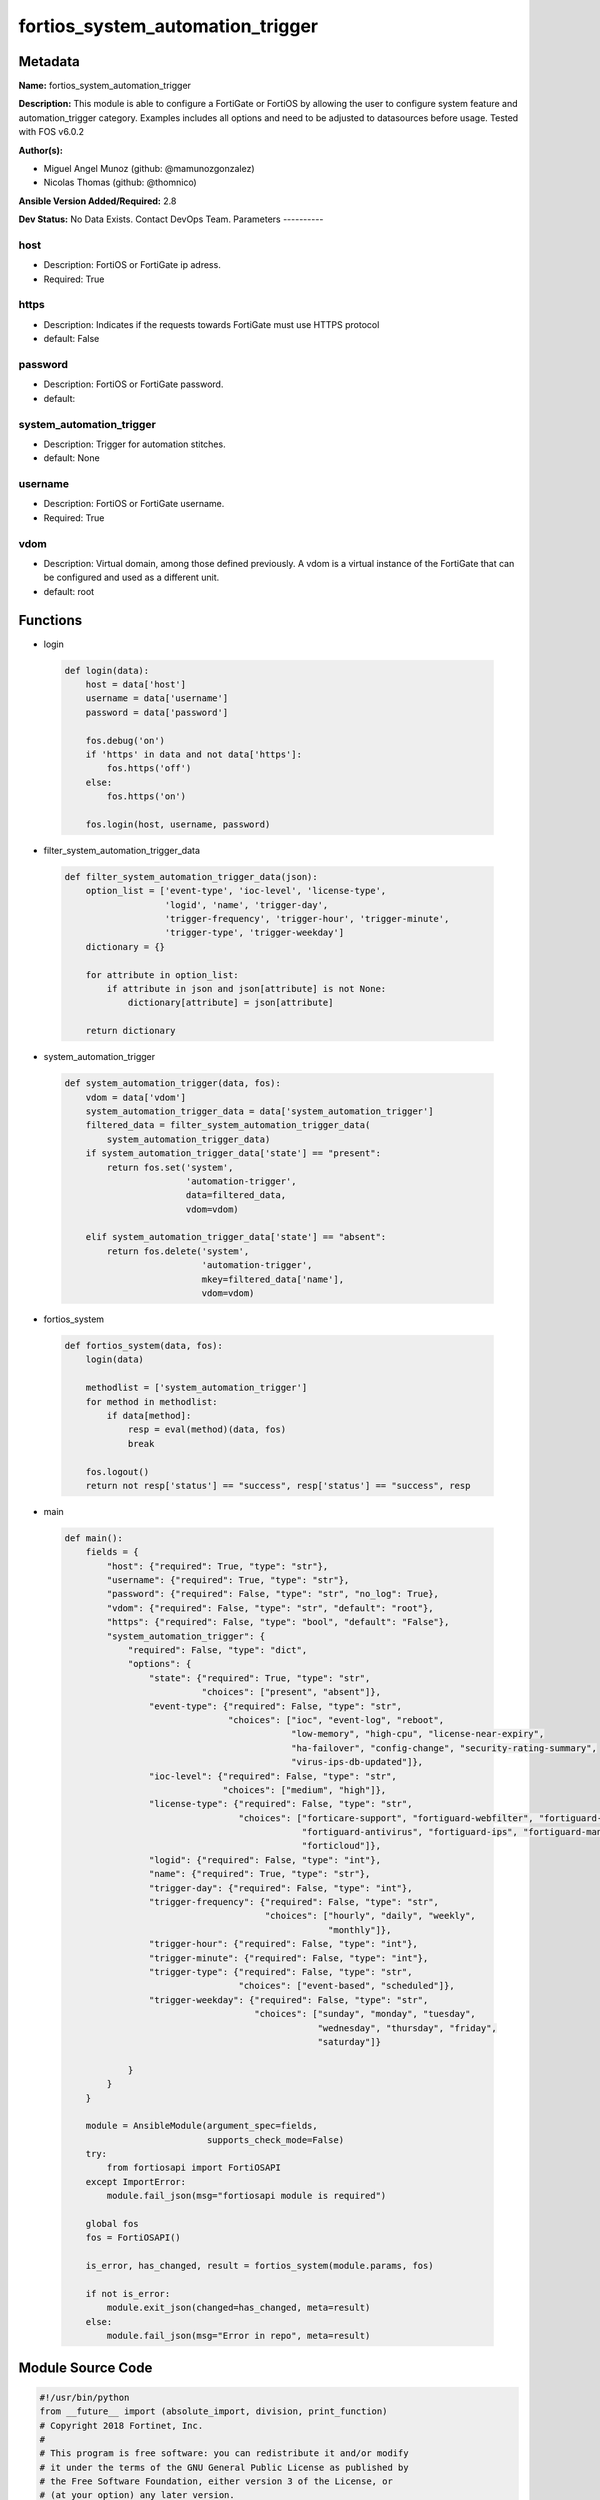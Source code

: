 =================================
fortios_system_automation_trigger
=================================


Metadata
--------




**Name:** fortios_system_automation_trigger

**Description:** This module is able to configure a FortiGate or FortiOS by allowing the user to configure system feature and automation_trigger category. Examples includes all options and need to be adjusted to datasources before usage. Tested with FOS v6.0.2


**Author(s):**

- Miguel Angel Munoz (github: @mamunozgonzalez)

- Nicolas Thomas (github: @thomnico)



**Ansible Version Added/Required:** 2.8

**Dev Status:** No Data Exists. Contact DevOps Team.
Parameters
----------

host
++++

- Description: FortiOS or FortiGate ip adress.



- Required: True

https
+++++

- Description: Indicates if the requests towards FortiGate must use HTTPS protocol



- default: False

password
++++++++

- Description: FortiOS or FortiGate password.



- default:

system_automation_trigger
+++++++++++++++++++++++++

- Description: Trigger for automation stitches.



- default: None

username
++++++++

- Description: FortiOS or FortiGate username.



- Required: True

vdom
++++

- Description: Virtual domain, among those defined previously. A vdom is a virtual instance of the FortiGate that can be configured and used as a different unit.



- default: root




Functions
---------




- login

 .. code-block:: python

    def login(data):
        host = data['host']
        username = data['username']
        password = data['password']

        fos.debug('on')
        if 'https' in data and not data['https']:
            fos.https('off')
        else:
            fos.https('on')

        fos.login(host, username, password)



- filter_system_automation_trigger_data

 .. code-block:: python

    def filter_system_automation_trigger_data(json):
        option_list = ['event-type', 'ioc-level', 'license-type',
                       'logid', 'name', 'trigger-day',
                       'trigger-frequency', 'trigger-hour', 'trigger-minute',
                       'trigger-type', 'trigger-weekday']
        dictionary = {}

        for attribute in option_list:
            if attribute in json and json[attribute] is not None:
                dictionary[attribute] = json[attribute]

        return dictionary



- system_automation_trigger

 .. code-block:: python

    def system_automation_trigger(data, fos):
        vdom = data['vdom']
        system_automation_trigger_data = data['system_automation_trigger']
        filtered_data = filter_system_automation_trigger_data(
            system_automation_trigger_data)
        if system_automation_trigger_data['state'] == "present":
            return fos.set('system',
                           'automation-trigger',
                           data=filtered_data,
                           vdom=vdom)

        elif system_automation_trigger_data['state'] == "absent":
            return fos.delete('system',
                              'automation-trigger',
                              mkey=filtered_data['name'],
                              vdom=vdom)



- fortios_system

 .. code-block:: python

    def fortios_system(data, fos):
        login(data)

        methodlist = ['system_automation_trigger']
        for method in methodlist:
            if data[method]:
                resp = eval(method)(data, fos)
                break

        fos.logout()
        return not resp['status'] == "success", resp['status'] == "success", resp



- main

 .. code-block:: python

    def main():
        fields = {
            "host": {"required": True, "type": "str"},
            "username": {"required": True, "type": "str"},
            "password": {"required": False, "type": "str", "no_log": True},
            "vdom": {"required": False, "type": "str", "default": "root"},
            "https": {"required": False, "type": "bool", "default": "False"},
            "system_automation_trigger": {
                "required": False, "type": "dict",
                "options": {
                    "state": {"required": True, "type": "str",
                              "choices": ["present", "absent"]},
                    "event-type": {"required": False, "type": "str",
                                   "choices": ["ioc", "event-log", "reboot",
                                               "low-memory", "high-cpu", "license-near-expiry",
                                               "ha-failover", "config-change", "security-rating-summary",
                                               "virus-ips-db-updated"]},
                    "ioc-level": {"required": False, "type": "str",
                                  "choices": ["medium", "high"]},
                    "license-type": {"required": False, "type": "str",
                                     "choices": ["forticare-support", "fortiguard-webfilter", "fortiguard-antispam",
                                                 "fortiguard-antivirus", "fortiguard-ips", "fortiguard-management",
                                                 "forticloud"]},
                    "logid": {"required": False, "type": "int"},
                    "name": {"required": True, "type": "str"},
                    "trigger-day": {"required": False, "type": "int"},
                    "trigger-frequency": {"required": False, "type": "str",
                                          "choices": ["hourly", "daily", "weekly",
                                                      "monthly"]},
                    "trigger-hour": {"required": False, "type": "int"},
                    "trigger-minute": {"required": False, "type": "int"},
                    "trigger-type": {"required": False, "type": "str",
                                     "choices": ["event-based", "scheduled"]},
                    "trigger-weekday": {"required": False, "type": "str",
                                        "choices": ["sunday", "monday", "tuesday",
                                                    "wednesday", "thursday", "friday",
                                                    "saturday"]}

                }
            }
        }

        module = AnsibleModule(argument_spec=fields,
                               supports_check_mode=False)
        try:
            from fortiosapi import FortiOSAPI
        except ImportError:
            module.fail_json(msg="fortiosapi module is required")

        global fos
        fos = FortiOSAPI()

        is_error, has_changed, result = fortios_system(module.params, fos)

        if not is_error:
            module.exit_json(changed=has_changed, meta=result)
        else:
            module.fail_json(msg="Error in repo", meta=result)





Module Source Code
------------------

.. code-block:: python

    #!/usr/bin/python
    from __future__ import (absolute_import, division, print_function)
    # Copyright 2018 Fortinet, Inc.
    #
    # This program is free software: you can redistribute it and/or modify
    # it under the terms of the GNU General Public License as published by
    # the Free Software Foundation, either version 3 of the License, or
    # (at your option) any later version.
    #
    # This program is distributed in the hope that it will be useful,
    # but WITHOUT ANY WARRANTY; without even the implied warranty of
    # MERCHANTABILITY or FITNESS FOR A PARTICULAR PURPOSE.  See the
    # GNU General Public License for more details.
    #
    # You should have received a copy of the GNU General Public License
    # along with this program.  If not, see <https://www.gnu.org/licenses/>.
    #
    # the lib use python logging can get it if the following is set in your
    # Ansible config.

    __metaclass__ = type

    ANSIBLE_METADATA = {'status': ['preview'],
                        'supported_by': 'community',
                        'metadata_version': '1.1'}

    DOCUMENTATION = '''
    ---
    module: fortios_system_automation_trigger
    short_description: Trigger for automation stitches.
    description:
        - This module is able to configure a FortiGate or FortiOS by
          allowing the user to configure system feature and automation_trigger category.
          Examples includes all options and need to be adjusted to datasources before usage.
          Tested with FOS v6.0.2
    version_added: "2.8"
    author:
        - Miguel Angel Munoz (@mamunozgonzalez)
        - Nicolas Thomas (@thomnico)
    notes:
        - Requires fortiosapi library developed by Fortinet
        - Run as a local_action in your playbook
    requirements:
        - fortiosapi>=0.9.8
    options:
        host:
           description:
                - FortiOS or FortiGate ip adress.
           required: true
        username:
            description:
                - FortiOS or FortiGate username.
            required: true
        password:
            description:
                - FortiOS or FortiGate password.
            default: ""
        vdom:
            description:
                - Virtual domain, among those defined previously. A vdom is a
                  virtual instance of the FortiGate that can be configured and
                  used as a different unit.
            default: root
        https:
            description:
                - Indicates if the requests towards FortiGate must use HTTPS
                  protocol
            type: bool
            default: false
        system_automation_trigger:
            description:
                - Trigger for automation stitches.
            default: null
            suboptions:
                state:
                    description:
                        - Indicates whether to create or remove the object
                    choices:
                        - present
                        - absent
                event-type:
                    description:
                        - Event type.
                    choices:
                        - ioc
                        - event-log
                        - reboot
                        - low-memory
                        - high-cpu
                        - license-near-expiry
                        - ha-failover
                        - config-change
                        - security-rating-summary
                        - virus-ips-db-updated
                ioc-level:
                    description:
                        - IOC threat level.
                    choices:
                        - medium
                        - high
                license-type:
                    description:
                        - License type.
                    choices:
                        - forticare-support
                        - fortiguard-webfilter
                        - fortiguard-antispam
                        - fortiguard-antivirus
                        - fortiguard-ips
                        - fortiguard-management
                        - forticloud
                logid:
                    description:
                        - Log ID to trigger event.
                name:
                    description:
                        - Name.
                    required: true
                trigger-day:
                    description:
                        - Day within a month to trigger.
                trigger-frequency:
                    description:
                        - Scheduled trigger frequency (default = daily).
                    choices:
                        - hourly
                        - daily
                        - weekly
                        - monthly
                trigger-hour:
                    description:
                        - Hour of the day on which to trigger (0 - 23, default = 1).
                trigger-minute:
                    description:
                        - Minute of the hour on which to trigger (0 - 59, 60 to randomize).
                trigger-type:
                    description:
                        - Trigger type.
                    choices:
                        - event-based
                        - scheduled
                trigger-weekday:
                    description:
                        - Day of week for trigger.
                    choices:
                        - sunday
                        - monday
                        - tuesday
                        - wednesday
                        - thursday
                        - friday
                        - saturday
    '''

    EXAMPLES = '''
    - hosts: localhost
      vars:
       host: "192.168.122.40"
       username: "admin"
       password: ""
       vdom: "root"
      tasks:
      - name: Trigger for automation stitches.
        fortios_system_automation_trigger:
          host:  "{{ host }}"
          username: "{{ username }}"
          password: "{{ password }}"
          vdom:  "{{ vdom }}"
          system_automation_trigger:
            state: "present"
            event-type: "ioc"
            ioc-level: "medium"
            license-type: "forticare-support"
            logid: "6"
            name: "default_name_7"
            trigger-day: "8"
            trigger-frequency: "hourly"
            trigger-hour: "10"
            trigger-minute: "11"
            trigger-type: "event-based"
            trigger-weekday: "sunday"
    '''

    RETURN = '''
    build:
      description: Build number of the fortigate image
      returned: always
      type: string
      sample: '1547'
    http_method:
      description: Last method used to provision the content into FortiGate
      returned: always
      type: string
      sample: 'PUT'
    http_status:
      description: Last result given by FortiGate on last operation applied
      returned: always
      type: string
      sample: "200"
    mkey:
      description: Master key (id) used in the last call to FortiGate
      returned: success
      type: string
      sample: "key1"
    name:
      description: Name of the table used to fulfill the request
      returned: always
      type: string
      sample: "urlfilter"
    path:
      description: Path of the table used to fulfill the request
      returned: always
      type: string
      sample: "webfilter"
    revision:
      description: Internal revision number
      returned: always
      type: string
      sample: "17.0.2.10658"
    serial:
      description: Serial number of the unit
      returned: always
      type: string
      sample: "FGVMEVYYQT3AB5352"
    status:
      description: Indication of the operation's result
      returned: always
      type: string
      sample: "success"
    vdom:
      description: Virtual domain used
      returned: always
      type: string
      sample: "root"
    version:
      description: Version of the FortiGate
      returned: always
      type: string
      sample: "v5.6.3"

    '''

    from ansible.module_utils.basic import AnsibleModule

    fos = None


    def login(data):
        host = data['host']
        username = data['username']
        password = data['password']

        fos.debug('on')
        if 'https' in data and not data['https']:
            fos.https('off')
        else:
            fos.https('on')

        fos.login(host, username, password)


    def filter_system_automation_trigger_data(json):
        option_list = ['event-type', 'ioc-level', 'license-type',
                       'logid', 'name', 'trigger-day',
                       'trigger-frequency', 'trigger-hour', 'trigger-minute',
                       'trigger-type', 'trigger-weekday']
        dictionary = {}

        for attribute in option_list:
            if attribute in json and json[attribute] is not None:
                dictionary[attribute] = json[attribute]

        return dictionary


    def system_automation_trigger(data, fos):
        vdom = data['vdom']
        system_automation_trigger_data = data['system_automation_trigger']
        filtered_data = filter_system_automation_trigger_data(
            system_automation_trigger_data)
        if system_automation_trigger_data['state'] == "present":
            return fos.set('system',
                           'automation-trigger',
                           data=filtered_data,
                           vdom=vdom)

        elif system_automation_trigger_data['state'] == "absent":
            return fos.delete('system',
                              'automation-trigger',
                              mkey=filtered_data['name'],
                              vdom=vdom)


    def fortios_system(data, fos):
        login(data)

        methodlist = ['system_automation_trigger']
        for method in methodlist:
            if data[method]:
                resp = eval(method)(data, fos)
                break

        fos.logout()
        return not resp['status'] == "success", resp['status'] == "success", resp


    def main():
        fields = {
            "host": {"required": True, "type": "str"},
            "username": {"required": True, "type": "str"},
            "password": {"required": False, "type": "str", "no_log": True},
            "vdom": {"required": False, "type": "str", "default": "root"},
            "https": {"required": False, "type": "bool", "default": "False"},
            "system_automation_trigger": {
                "required": False, "type": "dict",
                "options": {
                    "state": {"required": True, "type": "str",
                              "choices": ["present", "absent"]},
                    "event-type": {"required": False, "type": "str",
                                   "choices": ["ioc", "event-log", "reboot",
                                               "low-memory", "high-cpu", "license-near-expiry",
                                               "ha-failover", "config-change", "security-rating-summary",
                                               "virus-ips-db-updated"]},
                    "ioc-level": {"required": False, "type": "str",
                                  "choices": ["medium", "high"]},
                    "license-type": {"required": False, "type": "str",
                                     "choices": ["forticare-support", "fortiguard-webfilter", "fortiguard-antispam",
                                                 "fortiguard-antivirus", "fortiguard-ips", "fortiguard-management",
                                                 "forticloud"]},
                    "logid": {"required": False, "type": "int"},
                    "name": {"required": True, "type": "str"},
                    "trigger-day": {"required": False, "type": "int"},
                    "trigger-frequency": {"required": False, "type": "str",
                                          "choices": ["hourly", "daily", "weekly",
                                                      "monthly"]},
                    "trigger-hour": {"required": False, "type": "int"},
                    "trigger-minute": {"required": False, "type": "int"},
                    "trigger-type": {"required": False, "type": "str",
                                     "choices": ["event-based", "scheduled"]},
                    "trigger-weekday": {"required": False, "type": "str",
                                        "choices": ["sunday", "monday", "tuesday",
                                                    "wednesday", "thursday", "friday",
                                                    "saturday"]}

                }
            }
        }

        module = AnsibleModule(argument_spec=fields,
                               supports_check_mode=False)
        try:
            from fortiosapi import FortiOSAPI
        except ImportError:
            module.fail_json(msg="fortiosapi module is required")

        global fos
        fos = FortiOSAPI()

        is_error, has_changed, result = fortios_system(module.params, fos)

        if not is_error:
            module.exit_json(changed=has_changed, meta=result)
        else:
            module.fail_json(msg="Error in repo", meta=result)


    if __name__ == '__main__':
        main()


